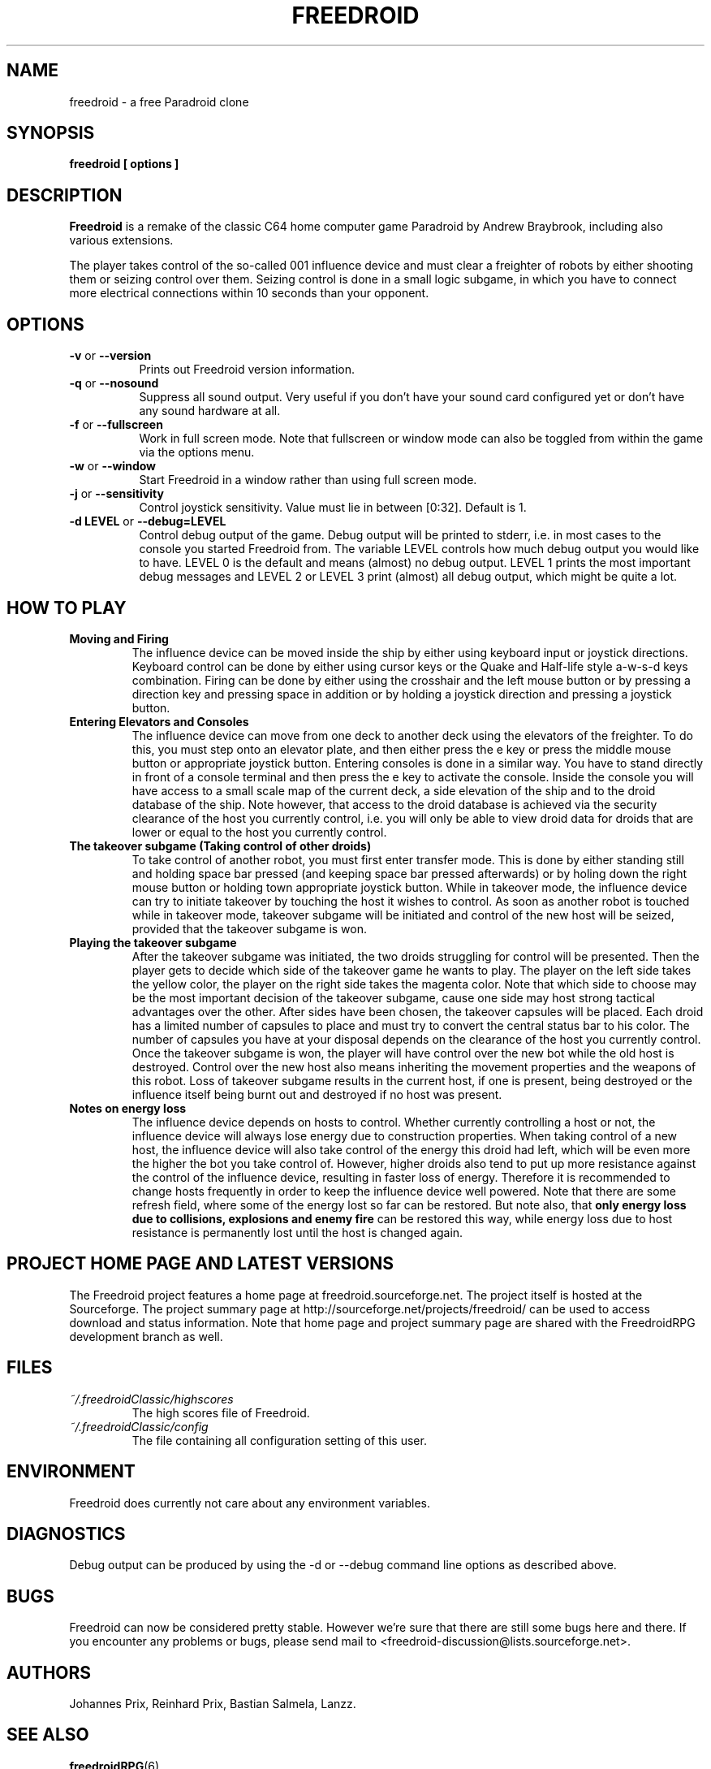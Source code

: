 .\" Process this file with
.\" groff -man -Tascii freedroid.6
.\"
.\" Or even better, use
.\"
.\"    man -l freedroid.6
.\"
.\" to test the local copy of the man page source file.
.\"
.TH FREEDROID 6 "MARCH 2003" Linux "User Manuals"
.SH NAME
freedroid \- a free Paradroid clone
.\"
.\"
.\"
.\"
.\"
.SH SYNOPSIS
.B freedroid [ options
.B ]
.SH DESCRIPTION
.B Freedroid
is a remake of the classic C64 home computer game Paradroid by Andrew Braybrook, including
also various extensions.
.\" While the original in-game graphics and game screen size from the C64 version are still the
.\" default, we have also chosen to offer an additional theme with improved graphics,
.\" additional background music and also animated 3d versions of the droids in the game.

The player takes control of the so-called 001 influence device and must clear a freighter
of robots by either shooting them or seizing control over them.
Seizing control is done in a small logic subgame, in which you have to connect more
electrical connections within 10 seconds than your opponent.
.\"
.\"
.\"
.\"
.\"
.SH OPTIONS
.TP 8
.B -v \fRor\fB --version
Prints out Freedroid version information.
.TP 8
.B -q \fRor\fB --nosound
Suppress all sound output.
Very useful if you don't have your sound card configured yet or
don't have any sound hardware at all.
.TP 8
.B -f \fRor\fB --fullscreen
Work in full screen mode.
Note that fullscreen or window mode can also be toggled from within the game via the options
menu.
.TP 8
.B -w \fRor\fB --window
Start Freedroid in a window rather than using full screen mode.
.TP 8
.B -j \fRor\fB --sensitivity
Control joystick sensitivity. Value must lie in between [0:32]. Default is 1.
.TP 8
.B -d LEVEL \fRor\fB --debug=LEVEL
Control debug output of the game.  Debug output will be printed to
stderr, i.e. in most cases to the console you started Freedroid from.  The variable LEVEL
controls how much debug output you would like to have.  LEVEL 0 is the default and means (almost)
no debug output.  LEVEL 1 prints the most important debug messages and LEVEL 2 or LEVEL 3 print
(almost) all debug output, which might be quite a lot.
.\"
.\"
.\"
.\"
.\"
.SH HOW TO PLAY
.B Moving and Firing
.RS
The influence device can be moved inside the ship by either using keyboard input or joystick directions.
Keyboard control can be done by either using cursor keys or the Quake and Half-life style a-w-s-d keys combination.
Firing can be done by either using the crosshair and the left mouse button or by pressing a direction key and pressing
space in addition or by holding a joystick direction and pressing a joystick button.
.RE
.B Entering Elevators and Consoles
.RS
The influence device can move from one deck to another deck using the elevators of the freighter.
To do this, you must step onto an elevator plate, and then either press the e key or press the middle mouse button or appropriate joystick button.
Entering consoles is done in a similar way.  You have to stand directly in front of a console terminal and then press the e key to activate the console.
Inside the console you will have access to a small scale map of the current deck, a side elevation of the ship and to the droid database of the ship.  Note however, that access to the droid database is achieved via the security clearance of the host you currently control, i.e. you will only be able to view droid data for droids that are lower or equal to the host you currently control.
.RE
.B The takeover subgame (Taking control of other droids)
.RS
To take control of another robot, you must first enter transfer mode.  This is done by either standing still and holding space bar pressed (and keeping space bar pressed afterwards) or by holing down the right mouse button or holding town appropriate joystick button.  While in takeover mode, the influence device can try to initiate takeover by touching the host it wishes to control.  As soon as another robot is touched while in takeover mode, takeover subgame will be initiated and control of the new host will be seized, provided that the takeover subgame is won.
.RE
.B Playing the takeover subgame
.RS
After the takeover subgame was initiated, the two droids struggling for control will be presented.
Then the player gets to decide which side of the takeover game he wants to play.
The player on the left side takes the yellow color, the player on the right side takes the magenta color.
Note that which side to choose may be the most important decision of the takeover subgame,
cause one side may host strong tactical advantages over the other.
After sides have been chosen, the takeover capsules will be placed.
Each droid has a limited number of capsules to place and must try to convert the central status bar to his color.
The number of capsules you have at your disposal depends on the clearance of the host you currently control.
Once the takeover subgame is won, the player will have control over the new bot while the old host is destroyed.
Control over the new host also means inheriting the movement properties and the weapons of this robot.
Loss of takeover subgame results in the current host, if one is present, being destroyed or the influence itself
being burnt out and destroyed if no host was present.
.RE
.B Notes on energy loss
.RS
The influence device depends on hosts to control.  Whether currently controlling a host or not, the influence device will always lose energy due to construction properties.  When taking control of a new host, the influence device will also take control of the energy this droid had left, which will be even more the higher the bot you take control of.  However, higher droids also tend to put up more resistance against the control of the influence device, resulting in faster loss of energy.  Therefore it is recommended to change hosts frequently in order to keep the influence device well powered.  Note that there are some refresh field, where some of the energy lost so far can be restored.  But note also, that
.B only energy loss due to collisions, explosions and enemy fire
can be restored this way, while energy loss due to host resistance is permanently lost until the host is changed again.
.RE
.\"
.\"
.\"
.\"
.\"
.SH PROJECT HOME PAGE AND LATEST VERSIONS
The Freedroid project features a home page at freedroid.sourceforge.net.  The project itself is hosted at the Sourceforge.  The project summary page at http://sourceforge.net/projects/freedroid/ can be used to access download and status information.  Note that home page and project summary page are shared with the FreedroidRPG development branch as well.
.\"
.\"
.\"
.\"
.\"
.SH FILES
.I ~/.freedroidClassic/highscores
.RS
The high scores file of Freedroid.
.RE
.I ~/.freedroidClassic/config
.RS
The file containing all configuration setting of this user.
.\"
.\"
.\"
.\"
.\"
.SH ENVIRONMENT
Freedroid does currently not care about any environment variables.
.\"
.\"
.\"
.\"
.\"
.SH DIAGNOSTICS
Debug output can be produced by using the -d or --debug command line options as described above.
.\"
.\"
.\"
.\"
.\"
.SH BUGS
Freedroid can now be considered pretty stable.  However we're sure that there are still some bugs here and there.  If you encounter any problems or bugs, please send mail to <freedroid-discussion@lists.sourceforge.net>.
.\"
.\"
.\"
.\"
.\"
.SH AUTHORS
Johannes Prix,
Reinhard Prix,
Bastian Salmela,
Lanzz.
.\"
.\"
.\"
.\"
.\"
.SH "SEE ALSO"
.BR freedroidRPG (6),
